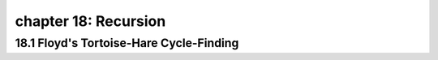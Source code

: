 chapter 18: Recursion
======================================


18.1 Floyd's Tortoise-Hare Cycle-Finding
------------------------------------------


